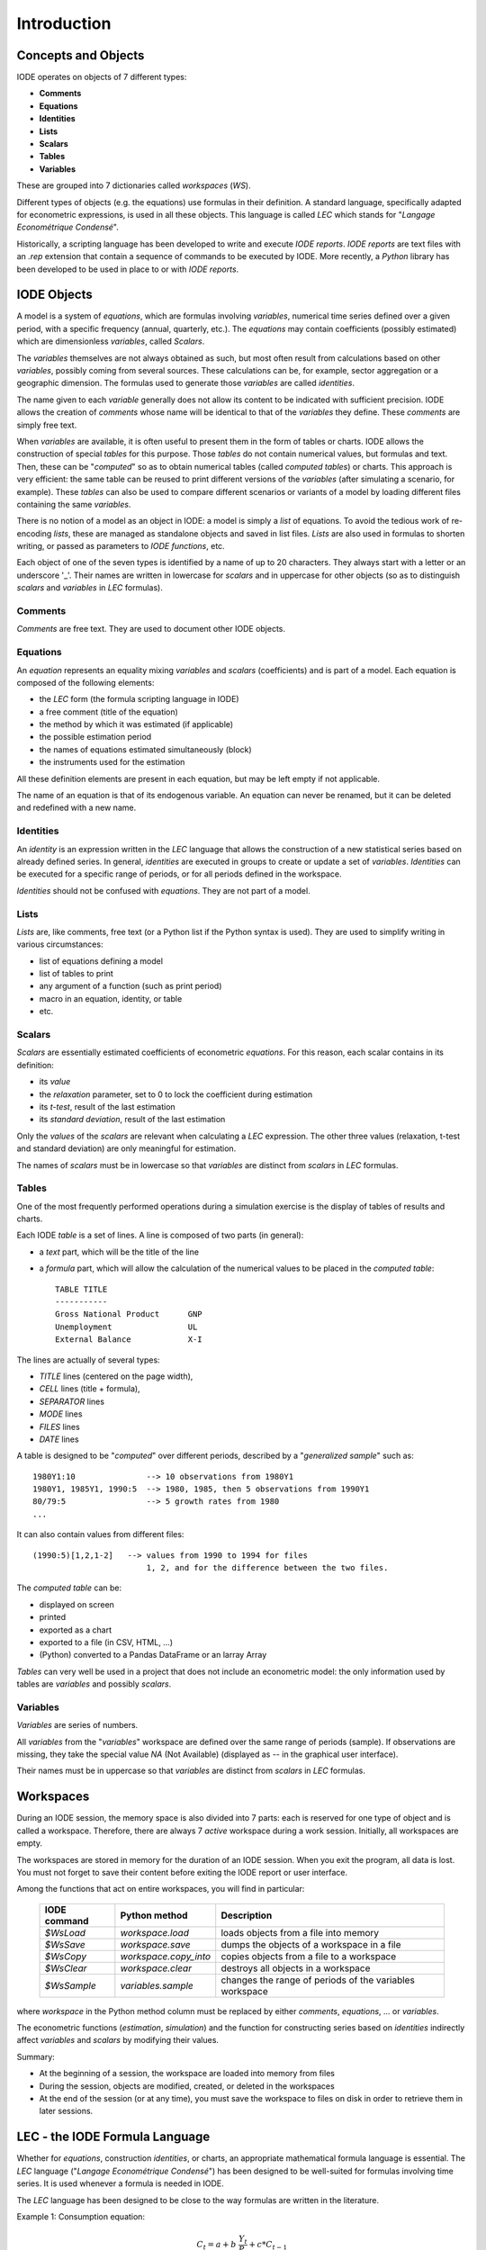 .. _introduction:

Introduction
============

Concepts and Objects
--------------------

IODE operates on objects of 7 different types:

- **Comments**
- **Equations**
- **Identities**
- **Lists**
- **Scalars**
- **Tables**
- **Variables**

These are grouped into 7 dictionaries called *workspaces* (*WS*). 

Different types of objects (e.g. the equations) use formulas in their definition. 
A standard language, specifically adapted for econometric expressions, is used in all these objects. 
This language is called *LEC* which stands for "*Langage Econométrique Condensé*".

Historically, a scripting language has been developed to write and execute *IODE reports*. 
*IODE reports* are text files with an *.rep* extension that contain a sequence of commands to be executed by IODE.
More recently, a *Python* library has been developed to be used in place to or with *IODE reports*.

IODE Objects
------------

A model is a system of *equations*, which are formulas involving *variables*, numerical time series defined 
over a given period, with a specific frequency (annual, quarterly, etc.). 
The *equations* may contain coefficients (possibly estimated) which are dimensionless *variables*, called *Scalars*.

The *variables* themselves are not always obtained as such, but most often result from calculations based on other 
*variables*, possibly coming from several sources. These calculations can be, for example, sector aggregation or a geographic dimension. 
The formulas used to generate those *variables* are called *identities*.

The name given to each *variable* generally does not allow its content to be indicated with sufficient precision. 
IODE allows the creation of *comments* whose name will be identical to that of the *variables* they define. 
These *comments* are simply free text.

When *variables* are available, it is often useful to present them in the form of tables or charts. 
IODE allows the construction of special *tables* for this purpose. Those *tables* do not contain numerical values, 
but formulas and text. Then, these can be "*computed*" so as to obtain numerical tables (called *computed tables*) or charts. 
This approach is very efficient: the same table can be reused to print different versions of the *variables* 
(after simulating a scenario, for example). These *tables* can also be used to compare different scenarios or variants of a model 
by loading different files containing the same *variables*.

There is no notion of a model as an object in IODE: a model is simply a *list* of equations. 
To avoid the tedious work of re-encoding *lists*, these are managed as standalone objects and saved in list files. 
*Lists* are also used in formulas to shorten writing, or passed as parameters to *IODE functions*, etc.

Each object of one of the seven types is identified by a name of up to 20 characters. 
They always start with a letter or an underscore '_'. Their names are written in lowercase for *scalars* and in uppercase 
for other objects (so as to distinguish *scalars* and *variables* in *LEC* formulas).

Comments
~~~~~~~~

*Comments* are free text. They are used to document other IODE objects.

Equations
~~~~~~~~~

An *equation* represents an equality mixing *variables* and *scalars* (coefficients) and is part of a model. 
Each equation is composed of the following elements:

- the *LEC* form (the formula scripting language in IODE)
- a free comment (title of the equation)
- the method by which it was estimated (if applicable)
- the possible estimation period
- the names of equations estimated simultaneously (block)
- the instruments used for the estimation

All these definition elements are present in each equation, but may be left empty if not applicable.

The name of an equation is that of its endogenous variable. An equation can never be renamed, 
but it can be deleted and redefined with a new name.

Identities
~~~~~~~~~~

An *identity* is an expression written in the *LEC* language that allows the construction of a 
new statistical series based on already defined series. In general, *identities* are executed
in groups to create or update a set of *variables*. *Identities* can be executed for a specific 
range of periods, or for all periods defined in the workspace.

*Identities* should not be confused with *equations*. They are not part of a model.

Lists
~~~~~

*Lists* are, like comments, free text (or a Python list if the Python syntax is used). 
They are used to simplify writing in various circumstances:

- list of equations defining a model
- list of tables to print
- any argument of a function (such as print period)
- macro in an equation, identity, or table
- etc.

Scalars
~~~~~~~

*Scalars* are essentially estimated coefficients of econometric *equations*. 
For this reason, each scalar contains in its definition:

- its *value*
- the *relaxation* parameter, set to 0 to lock the coefficient during estimation
- its *t-test*, result of the last estimation
- its *standard deviation*, result of the last estimation

Only the *values* of the *scalars* are relevant when calculating a *LEC* expression. 
The other three values (relaxation, t-test and standard deviation) are only meaningful for estimation.

The names of *scalars* must be in lowercase so that *variables* are distinct from *scalars* in *LEC* formulas.

Tables
~~~~~~

One of the most frequently performed operations during a simulation exercise is the display of tables of results and charts. 

Each IODE *table* is a set of lines. A line is composed of two parts (in general):

- a *text* part, which will be the title of the line
- a *formula* part, which will allow the calculation of the numerical values to be placed in the *computed table*::

    TABLE TITLE    
    -----------    
    Gross National Product      GNP    
    Unemployment                UL    
    External Balance            X-I


The lines are actually of several types: 

- *TITLE* lines (centered on the page width), 
- *CELL* lines (title + formula), 
- *SEPARATOR* lines
- *MODE* lines
- *FILES* lines
- *DATE* lines

A table is designed to be "*computed*" over different periods, described by a "*generalized sample*" 
such as::

    1980Y1:10               --> 10 observations from 1980Y1
    1980Y1, 1985Y1, 1990:5  --> 1980, 1985, then 5 observations from 1990Y1
    80/79:5                 --> 5 growth rates from 1980
    ...


It can also contain values from different files::

    (1990:5)[1,2,1-2]   --> values from 1990 to 1994 for files
                            1, 2, and for the difference between the two files.


The *computed table* can be:

- displayed on screen
- printed
- exported as a chart
- exported to a file (in CSV, HTML, ...)
- (Python) converted to a Pandas DataFrame or an larray Array

*Tables* can very well be used in a project that does not include an econometric model: 
the only information used by tables are *variables* and possibly *scalars*.

Variables
~~~~~~~~~

*Variables* are series of numbers.

All *variables* from the "*variables*" workspace are defined over the same range of periods (sample). 
If observations are missing, they take the special value `NA` (Not Available) 
(displayed as `--` in the graphical user interface).

Their names must be in uppercase so that *variables* are distinct from *scalars* in *LEC* formulas.

Workspaces
----------

During an IODE session, the memory space is also divided into 7 parts: each is reserved for 
one type of object and is called a workspace. Therefore, there are always 7 *active* workspace 
during a work session. Initially, all workspaces are empty.

The workspaces are stored in memory for the duration of an IODE session. 
When you exit the program, all data is lost. You must not forget to save their content before exiting 
the IODE report or user interface.

Among the functions that act on entire workspaces, you will find in particular:

    +--------------+-----------------------+----------------------------------------------------------+
    | IODE command | Python method         | Description                                              |
    +==============+=======================+==========================================================+
    | `$WsLoad`    | `workspace.load`      | loads objects from a file into memory                    |
    +--------------+-----------------------+----------------------------------------------------------+
    | `$WsSave`    | `workspace.save`      | dumps the objects of a workspace in a file               |
    +--------------+-----------------------+----------------------------------------------------------+
    | `$WsCopy`    | `workspace.copy_into` | copies objects from a file to a workspace                |
    +--------------+-----------------------+----------------------------------------------------------+
    | `$WsClear`   | `workspace.clear`     | destroys all objects in a workspace                      |
    +--------------+-----------------------+----------------------------------------------------------+
    | `$WsSample`  | `variables.sample`    | changes the range of periods of the variables workspace  |
    +--------------+-----------------------+----------------------------------------------------------+

where *workspace* in the Python method column must be replaced by either *comments*, *equations*, ... or *variables*.

The econometric functions (*estimation*, *simulation*) and the function for constructing series based on *identities* 
indirectly affect *variables* and *scalars* by modifying their values.

Summary:

- At the beginning of a session, the workspace are loaded into memory from files  
- During the session, objects are modified, created, or deleted in the workspaces
- At the end of the session (or at any time), you must save the workspace to files on disk in order to retrieve them in later sessions.  

LEC - the IODE Formula Language
-------------------------------

Whether for *equations*, construction *identities*, or charts, an appropriate mathematical 
formula language is essential. The *LEC* language ("*Langage Econométrique Condensé*") has 
been designed to be well-suited for formulas involving time series. 
It is used whenever a formula is needed in IODE.

The *LEC* language has been designed to be close to the way formulas are written in the literature.

Example 1: Consumption equation:

.. math::

    C_t = a + b~\frac{Y_t}{P_t} + c * C_{t-1}

is translated into the *LEC* language as follows::

    C := a + b * Y / P + c * C[-1]     
    
Example 2: Production equation:

.. math::

    ln(Q_t) = a~ln(K_t) + (1 - a)~ln(L_t) + c * t + B

is translated into the *LEC* language as follows::

    ln Q := a * ln K + (1 - a) * ln L + c * t + b


The *LEC* language will be described in detail later in a separate chapter. 
Here are just a few interesting features, some of which appear in the examples above:

- more than 20 mathematical operators are integrated into the language: trigonometric functions, hyperbolic functions, logarithms, exponentials, max, min, etc.
- more than 10 time functions: maximum, minimum, sum and product over a period, lags, leads, differences and growth rates of any degree (including calculated), moving averages, standard deviations, etc.
- lags, leads, and periods are written simply, including on expressions, and can be combined::

    (A + B)[-1]            
    UL[+1]            
    (X + dln Y)[1985Y1]

- parts of formulas can be temporarily commented out by enclosing them in comments (/\* ... \*/)::

    ln Q := a * ln K /* + (1 - a) ln (L + Y + Z) */

- *lists* (macros) can be used in formulas::

    A + B := c1 + c2 * $LL + c3 * $ZZ

Reports: Scripting IODE
-----------------------

An IODE report is an ASCII file (with a .rep extension) containing two types of elements:

- instructions (lines that start with $ or #)
- free text (all other lines)

Executing a report results in a sequence of operations (loading a file, estimating equations, 
printing a table, etc.). Instructions starting with `$` are commands that do not display 
anything on the screen. Those starting with `#` interact with the screen, either to display 
information or to ask questions before to proceed.

There are several groups of instructions:

- those that control the flow of a report (*Label*, *GoTo*, *Ask*, *Return*, *Quit*, *OnError*, *Foreach*, *ProcExec*, etc.)
- those that execute IODE functions (*WsLoadEqs*, *WsSaveVar*, *FileDeleteA2m*, *DataEditVar*, *PrintTbl*, *ModelSimulate*, *ReportExec*, etc.)

The second type of instructions allows you to perform almost all operations that are normally 
done from the menus of the graphical user interface.

Before execution, each report line is analyzed and, if necessary, modified: you can use macros, 
replace *lists* with their contents, perform calculations, etc.

Report Examples
~~~~~~~~~~~~~~~

The following example loads workspaces of different types. 
Then, it sets the print destination (here to the intermediate format A2M). 
Finally, a beep is produced and a message indicates that the environment is loaded.

Typically, running this report starts an IODE session by setting an initial environment::

    $WsLoadVar fun\fun.var    
    $WsLoadEqs fun\fun.eqs    
    $WsLoadScl fun\fun.scl     
    
    $PrintDest tmp.a2m A2M    
    #Beep    
    #Show Environnement fun chargé


The following report defines the output file for execution (bist92\\bistelf1.rtf), 
then displays a message, builds the *computed tables,* and prints them. 
Free text is included in this report ("TABLES OF ASSUMPTIONS" for example)::

    $PrintDest bist92\bistelf1.rtf RTF    
    #Show processing french tables    
    $PrintNbdec 1        
    
    TABLES OF ASSUMPTIONS        
    -----------------------     
    $PrintTbl 89:8 HYPEIR    
    $PrintTbl 89/88:8 HYPEIIR     
    $PrintNbdec 0    .page        
    
    TABLES OF RESULTS        
    ----------------------     
    $PrintTbl 89:8 RESL00     
    $PrintNbdec 1    
    $PrintTbl 89/88:8 RESL00R    
    $PrintTbl 89:8 RESL03    
    #Beep
